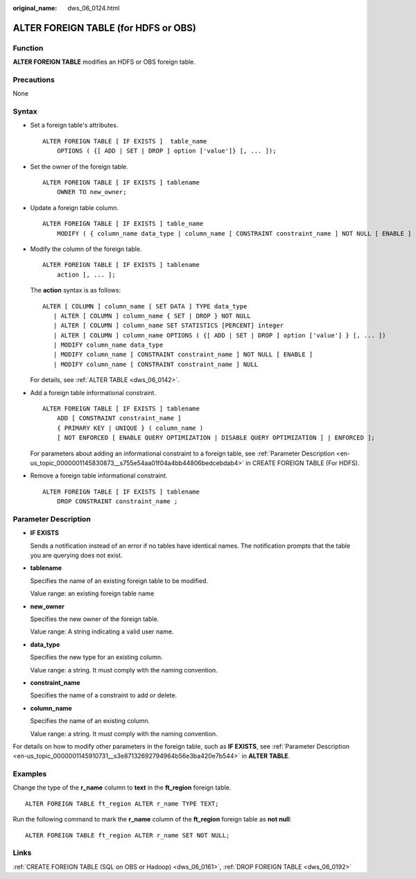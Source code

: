 :original_name: dws_06_0124.html

.. _dws_06_0124:

ALTER FOREIGN TABLE (for HDFS or OBS)
=====================================

Function
--------

**ALTER FOREIGN TABLE** modifies an HDFS or OBS foreign table.

Precautions
-----------

None

Syntax
------

-  Set a foreign table's attributes.

   ::

      ALTER FOREIGN TABLE [ IF EXISTS ]  table_name
          OPTIONS ( {[ ADD | SET | DROP ] option ['value']} [, ... ]);

-  Set the owner of the foreign table.

   ::

      ALTER FOREIGN TABLE [ IF EXISTS ] tablename
          OWNER TO new_owner;

-  Update a foreign table column.

   ::

      ALTER FOREIGN TABLE [ IF EXISTS ] table_name
          MODIFY ( { column_name data_type | column_name [ CONSTRAINT constraint_name ] NOT NULL [ ENABLE ] | column_name [ CONSTRAINT constraint_name ] NULL } [, ...] );

-  Modify the column of the foreign table.

   ::

      ALTER FOREIGN TABLE [ IF EXISTS ] tablename
          action [, ... ];

   The **action** syntax is as follows:

   ::

      ALTER [ COLUMN ] column_name [ SET DATA ] TYPE data_type
         | ALTER [ COLUMN ] column_name { SET | DROP } NOT NULL
         | ALTER [ COLUMN ] column_name SET STATISTICS [PERCENT] integer
         | ALTER [ COLUMN ] column_name OPTIONS ( {[ ADD | SET | DROP ] option ['value'] } [, ... ])
         | MODIFY column_name data_type
         | MODIFY column_name [ CONSTRAINT constraint_name ] NOT NULL [ ENABLE ]
         | MODIFY column_name [ CONSTRAINT constraint_name ] NULL

   For details, see :ref:`ALTER TABLE <dws_06_0142>`.

-  Add a foreign table informational constraint.

   ::

      ALTER FOREIGN TABLE [ IF EXISTS ] tablename
          ADD [ CONSTRAINT constraint_name ]
          { PRIMARY KEY | UNIQUE } ( column_name )
          [ NOT ENFORCED [ ENABLE QUERY OPTIMIZATION | DISABLE QUERY OPTIMIZATION ] | ENFORCED ];

   For parameters about adding an informational constraint to a foreign table, see :ref:`Parameter Description <en-us_topic_0000001145830873__s755e54aa01f04a4bb44806bedcebdab4>` in CREATE FOREIGN TABLE (For HDFS).

-  Remove a foreign table informational constraint.

   ::

      ALTER FOREIGN TABLE [ IF EXISTS ] tablename
          DROP CONSTRAINT constraint_name ;

Parameter Description
---------------------

-  **IF EXISTS**

   Sends a notification instead of an error if no tables have identical names. The notification prompts that the table you are querying does not exist.

-  **tablename**

   Specifies the name of an existing foreign table to be modified.

   Value range: an existing foreign table name

-  **new_owner**

   Specifies the new owner of the foreign table.

   Value range: A string indicating a valid user name.

-  **data_type**

   Specifies the new type for an existing column.

   Value range: a string. It must comply with the naming convention.

-  **constraint_name**

   Specifies the name of a constraint to add or delete.

-  **column_name**

   Specifies the name of an existing column.

   Value range: a string. It must comply with the naming convention.

For details on how to modify other parameters in the foreign table, such as **IF EXISTS**, see :ref:`Parameter Description <en-us_topic_0000001145910731__s3e87132692794964b56e3ba420e7b544>` in **ALTER TABLE**.

.. _en-us_topic_0000001098830946__s8302a739997543e0a22f9ee43ce9bfbf:

Examples
--------

Change the type of the **r_name** column to **text** in the **ft_region** foreign table.

::

   ALTER FOREIGN TABLE ft_region ALTER r_name TYPE TEXT;

Run the following command to mark the **r_name** column of the **ft_region** foreign table as **not null**:

::

   ALTER FOREIGN TABLE ft_region ALTER r_name SET NOT NULL;

Links
-----

:ref:`CREATE FOREIGN TABLE (SQL on OBS or Hadoop) <dws_06_0161>`, :ref:`DROP FOREIGN TABLE <dws_06_0192>`
